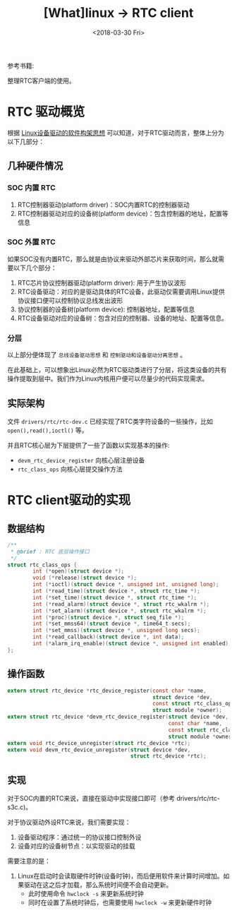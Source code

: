 #+TITLE: [What]linux -> RTC client
#+DATE:  <2018-03-30 Fri> 
#+TAGS: driver
#+LAYOUT: post 
#+CATEGORIES: linux, driver, RTC
#+NAME: <linux_driver_RTC_client.org>
#+OPTIONS: ^:nil 
#+OPTIONS: ^:{}

参考书籍: <<Linux设备驱动开发详解>>

整理RTC客户端的使用。
#+BEGIN_HTML
<!--more-->
#+END_HTML
* RTC 驱动概览
根据 [[https://kcmetercec.github.io/2018/03/05/linux_driver_overview_structure/][Linux设备驱动的软件构架思想]] 可以知道，对于RTC驱动而言，整体上分为以下几部分：
** 几种硬件情况
*** SOC 内置 RTC
1. RTC控制器驱动(platform driver)：SOC内置RTC的控制器驱动
2. RTC控制器驱动对应的设备树(platform device)：包含控制器的地址，配置等信息
*** SOC 外置 RTC
如果SOC没有内置RTC，那么就是由协议来驱动外部芯片来获取时间，那么就需要以下几个部分：
1. RTC芯片协议控制器驱动(platform driver): 用于产生协议波形
2. RTC设备驱动：对应的是驱动具体的RTC设备，此驱动仅需要调用Linux提供协议接口便可以控制协议总线发出波形
3. 协议控制器的设备树(platform device): 控制器地址，配置等信息
4. RTC设备驱动对应的设备树：包含对应的控制器、设备的地址、配置等信息。
*** 分层
以上部分便体现了 =总线设备驱动思想= 和 =控制驱动和设备驱动分离思想= 。

在此基础上，可以想象出Linux必然为RTC驱动类进行了分层，将这类设备的共有操作提取到层中。我们作为Linux内核用户便可以尽量少的代码实现需求。

** 实际架构
文件 =drivers/rtc/rtc-dev.c= 已经实现了RTC类字符设备的一些操作，比如 =open(),read(),ioctl()= 等。

并且RTC核心层为下层提供了一些了函数以实现基本的操作:
- =devm_rtc_device_register= 向核心层注册设备
- =rtc_class_ops= 向核心层提交操作方法
* RTC client驱动的实现
** 数据结构
#+BEGIN_SRC c
/**
 ,* @brief : RTC 底层操作接口
 ,*/
struct rtc_class_ops {
        int (*open)(struct device *);
        void (*release)(struct device *);
        int (*ioctl)(struct device *, unsigned int, unsigned long);
        int (*read_time)(struct device *, struct rtc_time *);
        int (*set_time)(struct device *, struct rtc_time *);
        int (*read_alarm)(struct device *, struct rtc_wkalrm *);
        int (*set_alarm)(struct device *, struct rtc_wkalrm *);
        int (*proc)(struct device *, struct seq_file *);
        int (*set_mmss64)(struct device *, time64_t secs);
        int (*set_mmss)(struct device *, unsigned long secs);
        int (*read_callback)(struct device *, int data);
        int (*alarm_irq_enable)(struct device *, unsigned int enabled);
};
#+END_SRC
** 操作函数
#+BEGIN_SRC c
extern struct rtc_device *rtc_device_register(const char *name,
                                              struct device *dev,
                                              const struct rtc_class_ops *ops,
                                              struct module *owner);
extern struct rtc_device *devm_rtc_device_register(struct device *dev,
                                                   const char *name,
                                                   const struct rtc_class_ops *ops,
                                                   struct module *owner);
extern void rtc_device_unregister(struct rtc_device *rtc);
extern void devm_rtc_device_unregister(struct device *dev,
                                       struct rtc_device *rtc);
#+END_SRC
** 实现
对于SOC内置的RTC来说，直接在驱动中实现接口即可（参考 drivers/rtc/rtc-s3c.c)。

对于协议驱动外设RTC来说，我们需要实现：
1. 设备驱动程序：通过统一的协议接口控制外设
2. 设备对应的设备树节点：以实现驱动的挂载

需要注意的是：
1. Linux在启动时会读取硬件时钟(设备时钟)，而后便用软件来计算时间增加。如果驱动在这之后才加载，那么系统时间便不会自动更新。
  + 此时使用命令 =hwclock -s= 来更新系统时钟
  + 同时在设置了系统时钟后，也需要使用 =hwclock -w= 来更新硬件时钟
